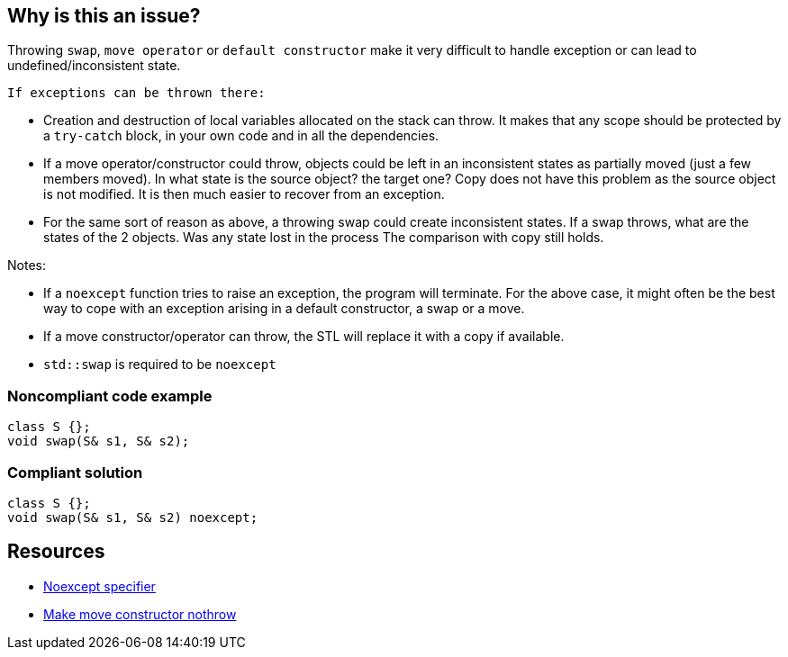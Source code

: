 == Why is this an issue?

Throwing ``++swap++``, ``++move operator++`` or ``++default constructor++`` make it very difficult to handle exception or can lead to undefined/inconsistent state.

 If exceptions can be thrown there:

* Creation and destruction of local variables allocated on the stack can throw. It makes that any scope should be protected by a ``++try-catch++`` block, in your own code and in all the dependencies.

* If a move operator/constructor could throw, objects could be left in an inconsistent states as partially moved (just a few members moved). In what state is the source object? the target one?
 Copy does not have this problem as the source object is not modified. It is then much easier to recover from an exception.


* For the same sort of reason as above, a throwing swap could create inconsistent states. If a swap throws, what are the states of the 2 objects. Was any state lost in the process
 The comparison with copy still holds.


Notes:

* If a ``++noexcept++`` function tries to raise an exception, the program will terminate. For the above case, it might often be the best way to cope with an exception arising in a default constructor, a swap or a move.

* If a move constructor/operator can throw, the STL will replace it with a copy if available.

* ``++std::swap++`` is required to be ``++noexcept++``


=== Noncompliant code example

[source,cpp]
----
class S {};
void swap(S& s1, S& s2);
----


=== Compliant solution

[source,cpp]
----
class S {};
void swap(S& s1, S& s2) noexcept;
----


== Resources

* https://en.cppreference.com/w/cpp/language/noexcept_spec[Noexcept specifier]
* http://blogs.microsoft.co.il/sasha/2014/08/08/make-move-constructors-no-throw/[Make move constructor nothrow]


ifdef::env-github,rspecator-view[]
'''
== Comments And Links
(visible only on this page)

=== is related to: S1048

=== duplicates: S5018

=== on 28 Aug 2019, 21:37:24 Loïc Joly wrote:
\[~geoffray.adde] I agree for the ``++move++`` part, but we already have RSPEC-5018 for that. I kind of agree for the swap part, but I think it would fit perfectly within RSPEC-5018 that we could just extend a little.

For constructor, I'm not so sure:

* "Creation and destruction of local variables allocated on the stack can throw": Yes, and making the default constructor noexcept will not prevent this
* "It makes that any scope should be protected by a try-catch block": I don't see why
It might be desirable that the moved-from state of an object is equivalent to the default constructed one, and for that, having a noexcept default constructor might help, but this looks more like a low priority code smell to me.


What do you think?




=== on 3 Sep 2019, 10:22:56 Loïc Joly wrote:
After discussion with [~geoffray.adde]: Ok to add swap to RPSEC-5018, and drop the default constructor part. Which means this RSPEC is no longer needed.

endif::env-github,rspecator-view[]
